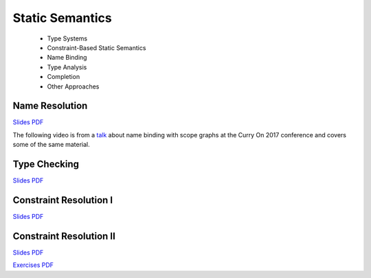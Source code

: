 =====================
Static Semantics
=====================

  - Type Systems
  - Constraint-Based Static Semantics
  - Name Binding
  - Type Analysis
  - Completion
  - Other Approaches

Name Resolution
-------------------------------------------------------------------------------

.. raw:: html

   <iframe src="http://www.slideshare.net/slideshow/embed_code/key/uf3y7G1r9f9td0" width="595" height="485" frameborder="0" marginwidth="0" marginheight="0" scrolling="no" style="border:1px solid #CCC; border-width:1px; margin-bottom:5px; max-width: 100%;" allowfullscreen> </iframe> <div style="margin-bottom:5px"> <strong> <a href="http://www.slideshare.net/eelcovisser/declare-your-language-name-resolution" title="Declare Your Language: Name Resolution" target="_blank">Declare Your Language: Name Resolution</a> </strong> from <strong><a href="https://www.slideshare.net/eelcovisser" target="_blank">Eelco Visser</a></strong> </div>

`Slides PDF <https://github.com/metaborg/declare-your-language/raw/master/source/statics/dyl-5-name-resolution.pdf>`_

The following video is from a `talk <https://conf.researchr.org/event/curryon-2017/curryon-2017-papers-scope-graphs-a-fresh-look-at-name-binding-in-programming-languages>`_ about name binding with scope graphs at the Curry On 2017 conference and covers some of the same material.

.. raw:: html

   <iframe width="560" height="315" src="https://www.youtube.com/embed/0Eg6RDUJGJQ" frameborder="0" allowfullscreen></iframe>

Type Checking
-------------------------------------------------------------------------------

.. raw:: html

    <iframe src="https://www.slideshare.net/slideshow/embed_code/key/7v3eJ5W7PxnZz" width="595" height="485" frameborder="0" marginwidth="0" marginheight="0" scrolling="no" style="border:1px solid #CCC; border-width:1px; margin-bottom:5px; max-width: 100%;" allowfullscreen> </iframe> <div style="margin-bottom:5px"> <strong> <a href="https://www.slideshare.net/eelcovisser/declare-your-language-type-checking" title="Declare Your Language: Type Checking" target="_blank">Declare Your Language: Type Checking</a> </strong> from <strong><a href="https://www.slideshare.net/eelcovisser" target="_blank">Eelco Visser</a></strong> </div>

`Slides PDF <https://github.com/metaborg/declare-your-language/raw/master/source/statics/dyl-6-type-checking.pdf>`_

Constraint Resolution I
-------------------------------------------------------------------------------

`Slides PDF <https://github.com/metaborg/declare-your-language/raw/master/source/statics/dyl-7-constraint-resolution-i.pdf>`_

Constraint Resolution II
-------------------------------------------------------------------------------

`Slides PDF <https://github.com/metaborg/declare-your-language/raw/master/source/statics/dyl-8-constraint-resolution-ii.pdf>`_

`Exercises PDF <https://github.com/metaborg/declare-your-language/raw/master/source/statics/dyl-8-exercises.pdf>`_

